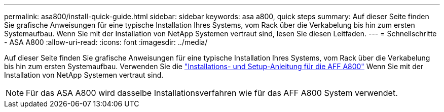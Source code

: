 ---
permalink: asa800/install-quick-guide.html 
sidebar: sidebar 
keywords: asa a800, quick steps 
summary: Auf dieser Seite finden Sie grafische Anweisungen für eine typische Installation Ihres Systems, vom Rack über die Verkabelung bis hin zum ersten Systemaufbau. Wenn Sie mit der Installation von NetApp Systemen vertraut sind, lesen Sie diesen Leitfaden. 
---
= Schnellschritte - ASA A800
:allow-uri-read: 
:icons: font
:imagesdir: ../media/


[role="lead"]
Auf dieser Seite finden Sie grafische Anweisungen für eine typische Installation Ihres Systems, vom Rack über die Verkabelung bis hin zum ersten Systemaufbau. Verwenden Sie die link:../media/PDF/215-13082_2022-08_us-en_AFFA800_ISI.pdf["Installations- und Setup-Anleitung für die AFF A800"^] Wenn Sie mit der Installation von NetApp Systemen vertraut sind.


NOTE: Für das ASA A800 wird dasselbe Installationsverfahren wie für das AFF A800 System verwendet.
